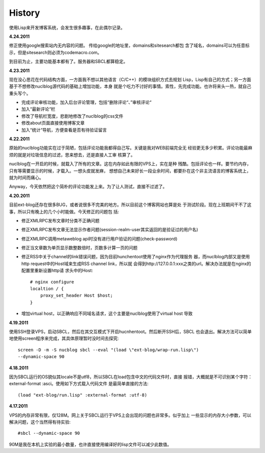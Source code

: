 History
----------

使用Lisp来开发博客系统，会发生很多趣事，在此偶尔记录。

**4.24.2011**

修正使用google搜索站内无内容的问题。 传给google的地址里，domains和sitesearch都包
含了域名，domains可以为任意标示，但是sitesearch则必须为codemacro.com。

到目前为止，主要功能基本都有了。服务器和SBCL都算稳定。

**4.23.2011**

现在没心思花在代码结构方面，一方面我不想以其他语言（C/C++）的模块组织方式去规划
Lisp，Lisp有自己的方式；另一方面基于不想修改nuclblog源代码的基础上增加功能，本身
就是个吃力不讨好的事情。索性，先完成功能。也许将来头一热，就自己重头写个。

* 完成评论审核功能，加入后台评论管理，包括“删除评论“、”审核评论“
* 加入“最新评论“栏
* 修改了导航栏宽度，悲剧地修改了nuclblog的css文件
* 修改about页面直接使用博客文章
* 加入“统计“导航，方便查看是否有待验证留言

**4.22.2011**

原始的nuclblog功能实在过于简陋，包括评论功能我都得自己写。关键是我对WEB前端完全无
经验更无多少积累。评论功能最麻烦的就是对垃圾信息的过滤，思来想去，还是直接人工审
核算了。

nuclblog在一开启的时候，就载入了所有的文章。这在内存如此有限的VPS上，实在是种
残酷。包括评论也一样。要节约内存，只有等需要显示的时候，才载入。一想头皮就发麻，
想想自己未来好长一段业余时间，都要扑在这个非主流语言的博客系统上，就为时间而痛心。

Anyway，今天依然把这个简朴的评论功能发上来。为了让人测试，直接不过滤了。

**4.20.2011**

目前ext-blog还存在很多BUG，或者说很多不完美的地方。所以目前这个博客网站也算是处
于测试阶段。现在上班期间干不了这事，所以只有晚上的几个小时能做。今天修正的问题包
括:

* 修正XMLRPC发布文章时分类不正确问题
* 修正XMLRPC发布文章无法显示作者问题(session-realm-user其实返回的是验证过的用户名)
* 修正XMLRPC调用metaweblog api时没有进行用户验证的问题(check-password)
* 修正当文章数为单页显示数整数倍时，页数多计算一页的问题
* 修正RSS中关于channel的link错误问题，因为目前hunchentoot使用了nginx作为代理服务
  器，而nuclblog内部又是使用http request中的Host域来生成RSS channel link，所以就
  会得到http://127.0.0.1:xxx之类的url。解决办法就是在nginx的配置里重新设置http请
  求头中的Host::

    # nginx configure
    localtion / {
        proxy_set_header Host $host;
    }

* 增加virtual host，以正确响应不同域名请求，这个主要是nuclblog使用了virtual host
  导致

**4.19.2011**

使用SSH登录VPS，启动SBCL，然后在其交互模式下开启hucnhentoot。然后断开SSH后，SBCL
也会退出。解决方法可以简单地使用screen程序来完成，其具体原理暂时没时间去探究::

    screen -D -m -S nucblog sbcl --eval "(load \"ext-blog/wrap-run.lisp\")
    --dynamic-space 90

**4.18.2011**

因为SBCL运行的OS貌似其locale不是utf8，所以SBCL在load包含中文的代码文件时，直接
报错，大概就是不可识别某个字符：external-format :asci。使用如下方式载入代码文件
是最简单直接的方法::

    (load "ext-blog/run.lisp" :external-format :utf-8)

**4.17.2011**

VPS的内存非常有限，仅128M。网上关于SBCL运行于VPS上会出现的问题也非常多。似乎加上
一些显示的内存大小参数，可以解决问题，这个当然得有待实验::

    #sbcl --dynamic-space 90

90M是我在本机上实验的最小数量，也许直接使用编译好的lisp文件可以减少此数值。

